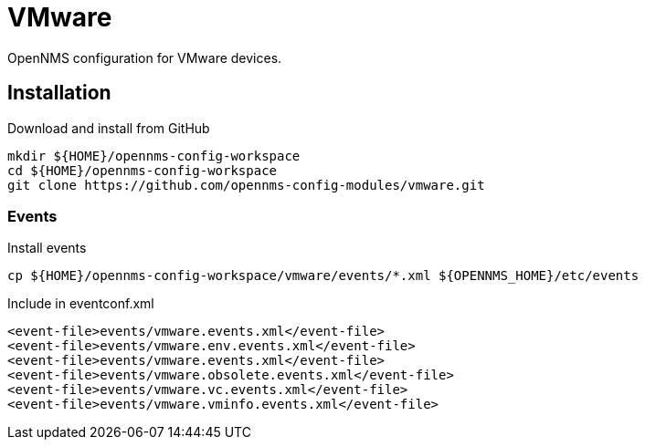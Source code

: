 = VMware

OpenNMS configuration for VMware devices.

== Installation

.Download and install from GitHub
[source, bash]
----
mkdir ${HOME}/opennms-config-workspace
cd ${HOME}/opennms-config-workspace
git clone https://github.com/opennms-config-modules/vmware.git
----

=== Events

.Install events
[source, bash]
----
cp ${HOME}/opennms-config-workspace/vmware/events/*.xml ${OPENNMS_HOME}/etc/events
----

.Include in eventconf.xml
[source, xml]
----
<event-file>events/vmware.events.xml</event-file>
<event-file>events/vmware.env.events.xml</event-file>
<event-file>events/vmware.events.xml</event-file>
<event-file>events/vmware.obsolete.events.xml</event-file>
<event-file>events/vmware.vc.events.xml</event-file>
<event-file>events/vmware.vminfo.events.xml</event-file>
----
